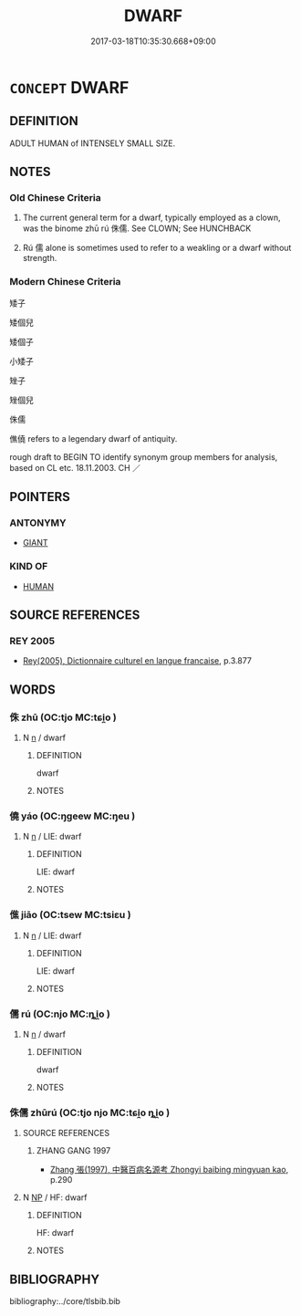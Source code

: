 # -*- mode: mandoku-tls-view -*-
#+TITLE: DWARF
#+DATE: 2017-03-18T10:35:30.668+09:00        
#+STARTUP: content
* =CONCEPT= DWARF
:PROPERTIES:
:CUSTOM_ID: uuid-84694cd9-727f-46a3-b0cb-3facd3765fe3
:SYNONYM+:  SMALL PERSON
:SYNONYM+:  SHORT PERSON
:SYNONYM+:  MIDGET
:SYNONYM+:  PYGMY
:SYNONYM+:  MANIKIN
:SYNONYM+:  HOMUNCULUS
:TR_ZH: 矮子
:END:
** DEFINITION

ADULT HUMAN of INTENSELY SMALL SIZE.

** NOTES

*** Old Chinese Criteria
1. The current general term for a dwarf, typically employed as a clown, was the binome zhū rú 侏儒. See CLOWN; See HUNCHBACK

2. Rú 儒 alone is sometimes used to refer to a weakling or a dwarf without strength.

*** Modern Chinese Criteria
矮子

矮個兒

矮個子

小矮子

矬子

矬個兒

侏儒

僬僥 refers to a legendary dwarf of antiquity.

rough draft to BEGIN TO identify synonym group members for analysis, based on CL etc. 18.11.2003. CH ／

** POINTERS
*** ANTONYMY
 - [[tls:concept:GIANT][GIANT]]

*** KIND OF
 - [[tls:concept:HUMAN][HUMAN]]

** SOURCE REFERENCES
*** REY 2005
 - [[cite:REY-2005][Rey(2005), Dictionnaire culturel en langue francaise]], p.3.877

** WORDS
   :PROPERTIES:
   :VISIBILITY: children
   :END:
*** 侏 zhū (OC:tjo MC:tɕi̯o )
:PROPERTIES:
:CUSTOM_ID: uuid-59956062-fca1-4ee4-81a6-b267c9eca233
:Char+: 侏(9,6/8) 
:GY_IDS+: uuid-ae55f7fb-e79c-43b8-98de-39e979d5e4ba
:PY+: zhū     
:OC+: tjo     
:MC+: tɕi̯o     
:END: 
**** N [[tls:syn-func::#uuid-8717712d-14a4-4ae2-be7a-6e18e61d929b][n]] / dwarf
:PROPERTIES:
:CUSTOM_ID: uuid-8502d2eb-7f06-4306-9324-6db12307236d
:END:
****** DEFINITION

dwarf

****** NOTES

*** 僥 yáo (OC:ŋɡeew MC:ŋeu )
:PROPERTIES:
:CUSTOM_ID: uuid-8b4018b9-641b-49fb-a3ec-044a85ca0d9a
:Char+: 僥(9,12/14) 
:GY_IDS+: uuid-c52abe69-e0a5-4b11-910e-b84c5a5aeb5f
:PY+: yáo     
:OC+: ŋɡeew     
:MC+: ŋeu     
:END: 
**** N [[tls:syn-func::#uuid-8717712d-14a4-4ae2-be7a-6e18e61d929b][n]] / LIE: dwarf
:PROPERTIES:
:CUSTOM_ID: uuid-4dfbf180-97db-4290-bb63-cac3d7ba2991
:END:
****** DEFINITION

LIE: dwarf

****** NOTES

*** 僬 jiāo (OC:tsew MC:tsiɛu )
:PROPERTIES:
:CUSTOM_ID: uuid-aae4f313-eeca-4b0a-8111-945a2ac1016d
:Char+: 僬(9,12/14) 
:GY_IDS+: uuid-5c0d12dc-843b-4e6c-9d58-a6a84bdfdf28
:PY+: jiāo     
:OC+: tsew     
:MC+: tsiɛu     
:END: 
**** N [[tls:syn-func::#uuid-8717712d-14a4-4ae2-be7a-6e18e61d929b][n]] / LIE: dwarf
:PROPERTIES:
:CUSTOM_ID: uuid-57168bae-22ce-4ad1-9455-bf0f58fa8db9
:END:
****** DEFINITION

LIE: dwarf

****** NOTES

*** 儒 rú (OC:njo MC:ȵi̯o )
:PROPERTIES:
:CUSTOM_ID: uuid-ee8e8203-b688-4923-a1b3-d7a65ebdd227
:Char+: 儒(9,14/16) 
:GY_IDS+: uuid-168adc94-852a-4ca7-93f6-046b05d7ea69
:PY+: rú     
:OC+: njo     
:MC+: ȵi̯o     
:END: 
**** N [[tls:syn-func::#uuid-8717712d-14a4-4ae2-be7a-6e18e61d929b][n]] / dwarf
:PROPERTIES:
:CUSTOM_ID: uuid-9ea175c5-f5ce-411f-98a8-894425eb6b5e
:WARRING-STATES-CURRENCY: 3
:END:
****** DEFINITION

dwarf

****** NOTES

*** 侏儒 zhūrú (OC:tjo njo MC:tɕi̯o ȵi̯o )
:PROPERTIES:
:CUSTOM_ID: uuid-03b8b7f0-a93c-4a87-ac96-22eef5eaa60f
:Char+: 侏(9,6/8) 儒(9,14/16) 
:GY_IDS+: uuid-ae55f7fb-e79c-43b8-98de-39e979d5e4ba uuid-168adc94-852a-4ca7-93f6-046b05d7ea69
:PY+: zhū rú    
:OC+: tjo njo    
:MC+: tɕi̯o ȵi̯o    
:END: 
**** SOURCE REFERENCES
***** ZHANG GANG 1997
 - [[cite:ZHANG-GANG-1997][Zhang 張(1997), 中醫百病名源考 Zhongyi baibing mingyuan kao]], p.290

**** N [[tls:syn-func::#uuid-a8e89bab-49e1-4426-b230-0ec7887fd8b4][NP]] / HF: dwarf
:PROPERTIES:
:CUSTOM_ID: uuid-af029ecb-13e1-48c2-9629-2da523c8c474
:WARRING-STATES-CURRENCY: 4
:END:
****** DEFINITION

HF: dwarf

****** NOTES

** BIBLIOGRAPHY
bibliography:../core/tlsbib.bib
